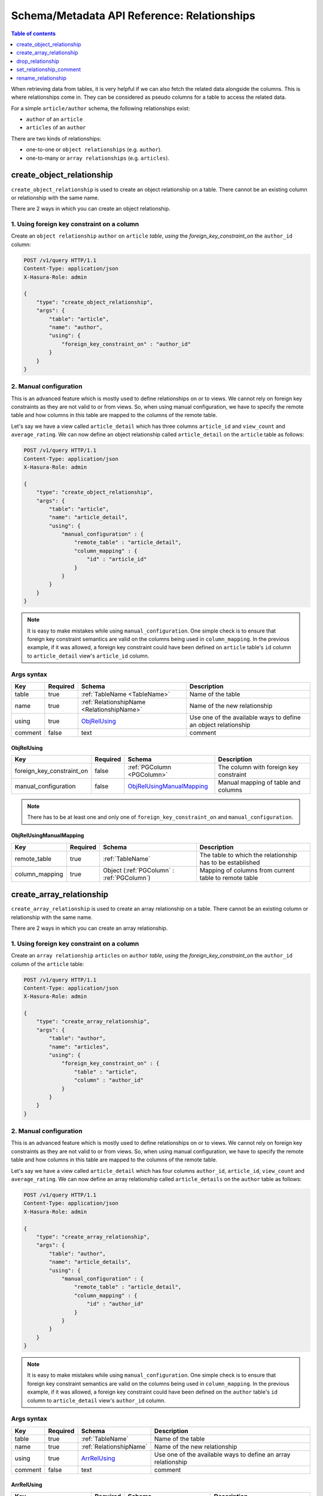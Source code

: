 Schema/Metadata API Reference: Relationships
============================================

.. contents:: Table of contents
  :backlinks: none
  :depth: 1
  :local:

When retrieving data from tables, it is very helpful if we can also
fetch the related data alongside the columns. This is where relationships come
in. They can be considered as pseudo columns for a table to access the related
data.

For a simple ``article/author`` schema, the following relationships exist:

- ``author`` of an ``article``
- ``articles`` of an ``author``

There are two kinds of relationships:

- one-to-one or ``object relationships`` (e.g. ``author``).
- one-to-many or ``array relationships`` (e.g. ``articles``).

.. _create_object_relationship:

create_object_relationship
--------------------------

``create_object_relationship`` is used to create an object relationship on a
table. There cannot be an existing column or relationship with the same name. 

There are 2 ways in which you can create an object relationship.

1. Using foreign key constraint on a column
^^^^^^^^^^^^^^^^^^^^^^^^^^^^^^^^^^^^^^^^^^^

Create an ``object relationship`` ``author`` on ``article`` *table*,  *using* the
*foreign_key_constraint_on* the ``author_id`` column:

.. code-block:: http

   POST /v1/query HTTP/1.1
   Content-Type: application/json
   X-Hasura-Role: admin

   {
       "type": "create_object_relationship",
       "args": {
           "table": "article",
           "name": "author",
           "using": {
               "foreign_key_constraint_on" : "author_id"
           }
       }
   }


.. _manual_obj_relationship:

2. Manual configuration
^^^^^^^^^^^^^^^^^^^^^^^

This is an advanced feature which is mostly used to define relationships on or
to views. We cannot rely on foreign key constraints as they are not valid to or
from views. So, when using manual configuration, we have to specify the remote
table and how columns in this table are mapped to the columns of the
remote table. 

Let's say we have a view called ``article_detail`` which has three columns
``article_id`` and ``view_count`` and ``average_rating``. We can now define an
object relationship called ``article_detail`` on the ``article`` table as
follows: 
 
.. code-block:: http

   POST /v1/query HTTP/1.1
   Content-Type: application/json
   X-Hasura-Role: admin

   {
       "type": "create_object_relationship",
       "args": {
           "table": "article",
           "name": "article_detail",
           "using": {
               "manual_configuration" : {
                   "remote_table" : "article_detail",
                   "column_mapping" : {
                       "id" : "article_id"
                   }
               }
           }
       }
   }

.. note::

   It is easy to make mistakes while using ``manual_configuration``.
   One simple check is to ensure that foreign key constraint semantics are valid
   on the columns being used in ``column_mapping``. In the previous example, if
   it was allowed, a foreign key constraint could have been defined on
   ``article`` table's ``id`` column to ``article_detail`` view's ``article_id``
   column.

.. _create_object_relationship_syntax:

Args syntax
^^^^^^^^^^^

.. list-table::
   :header-rows: 1

   * - Key
     - Required
     - Schema
     - Description
   * - table
     - true
     - :ref:`TableName <TableName>`
     - Name of the table
   * - name
     - true
     - :ref:`RelationshipName <RelationshipName>`
     - Name of the new relationship
   * - using
     - true
     - ObjRelUsing_
     - Use one of the available ways to define an object relationship
   * - comment
     - false
     - text
     - comment

.. _ObjRelUsing:

ObjRelUsing
&&&&&&&&&&&

.. list-table::
   :header-rows: 1

   * - Key
     - Required
     - Schema
     - Description
   * - foreign_key_constraint_on
     - false
     - :ref:`PGColumn <PGColumn>`
     - The column with foreign key constraint
   * - manual_configuration
     - false
     - ObjRelUsingManualMapping_
     - Manual mapping of table and columns

.. note::

   There has to be at least one and only one of ``foreign_key_constraint_on``
   and ``manual_configuration``. 


ObjRelUsingManualMapping
&&&&&&&&&&&&&&&&&&&&&&&&

.. list-table::
   :header-rows: 1

   * - Key
     - Required
     - Schema
     - Description
   * - remote_table
     - true
     - :ref:`TableName`
     - The table to which the relationship has to be established
   * - column_mapping
     - true
     - Object (:ref:`PGColumn` : :ref:`PGColumn`)
     - Mapping of columns from current table to remote table

.. _create_array_relationship:

create_array_relationship
-------------------------

``create_array_relationship`` is used to create an array relationship on a
table. There cannot be an existing column or relationship with the same name. 

There are 2 ways in which you can create an array relationship.

1. Using foreign key constraint on a column
^^^^^^^^^^^^^^^^^^^^^^^^^^^^^^^^^^^^^^^^^^^

Create an ``array relationship`` ``articles`` on ``author`` *table*,  *using* the
*foreign_key_constraint_on* the ``author_id`` column of the ``article`` table:

.. code-block:: http

   POST /v1/query HTTP/1.1
   Content-Type: application/json
   X-Hasura-Role: admin

   {
       "type": "create_array_relationship",
       "args": {
           "table": "author",
           "name": "articles",
           "using": {
               "foreign_key_constraint_on" : {
                   "table" : "article",
                   "column" : "author_id"
               }
           }
       }
   }


2. Manual configuration
^^^^^^^^^^^^^^^^^^^^^^^

This is an advanced feature which is mostly used to define relationships on or
to views. We cannot rely on foreign key constraints as they are not valid to or
from views. So, when using manual configuration, we have to specify the remote
table and how columns in this table are mapped to the columns of the
remote table.

Let's say we have a view called ``article_detail`` which has four columns
``author_id``, ``article_id``, ``view_count`` and ``average_rating``. We can now define an
array relationship called ``article_details`` on the ``author`` table as
follows:

.. code-block:: http

   POST /v1/query HTTP/1.1
   Content-Type: application/json
   X-Hasura-Role: admin

   {
       "type": "create_array_relationship",
       "args": {
           "table": "author",
           "name": "article_details",
           "using": {
               "manual_configuration" : {
                   "remote_table" : "article_detail",
                   "column_mapping" : {
                       "id" : "author_id"
                   }
               }
           }
       }
   }

.. note::

   It is easy to make mistakes while using ``manual_configuration``.
   One simple check is to ensure that foreign key constraint semantics are valid
   on the columns being used in ``column_mapping``. In the previous example, if
   it was allowed, a foreign key constraint could have been defined on the
   ``author`` table's ``id`` column to ``article_detail`` view's ``author_id``
   column.

.. _create_array_relationship_syntax:

Args syntax
^^^^^^^^^^^

.. list-table::
   :header-rows: 1

   * - Key
     - Required
     - Schema
     - Description
   * - table
     - true
     - :ref:`TableName`
     - Name of the table
   * - name
     - true
     - :ref:`RelationshipName`
     - Name of the new relationship
   * - using
     - true
     - ArrRelUsing_
     - Use one of the available ways to define an array relationship
   * - comment
     - false
     - text
     - comment

.. _ArrRelUsing:

ArrRelUsing
&&&&&&&&&&&

.. list-table::
   :header-rows: 1

   * - Key
     - Required
     - Schema
     - Description
   * - foreign_key_constraint_on
     - false
     - ArrRelUsingFKeyOn_
     - The column with foreign key constraint
   * - manual_configuration
     - false
     - ArrRelUsingManualMapping_
     - Manual mapping of table and columns

ArrRelUsingFKeyOn
&&&&&&&&&&&&&&&&&

.. list-table::
   :header-rows: 1

   * - Key
     - Required
     - Schema
     - Description
   * - table
     - true
     - :ref:`TableName`
     - Name of the table
   * - column
     - true
     - :ref:`PGColumn`
     - Name of the column with foreign key constraint

ArrRelUsingManualMapping
&&&&&&&&&&&&&&&&&&&&&&&&

.. list-table::
   :header-rows: 1

   * - Key
     - Required
     - Schema
     - Description
   * - remote_table
     - true
     - :ref:`TableName`
     - The table to which the relationship has to be established
   * - column_mapping
     - true
     - Object (:ref:`PGColumn` : :ref:`PGColumn`)
     - Mapping of columns from current table to remote table

.. _drop_relationship:

drop_relationship
-----------------

``drop_relationship`` is used to drop a relationship (both object and array) on
a table. If there are other objects dependent on this relationship like
permissions and query templates, etc., the query will fail and report the dependencies
unless ``cascade`` is set to ``true``. If ``cascade`` is set to ``true``, the
dependent objects are also dropped. 

An example:

.. code-block:: http

   POST /v1/query HTTP/1.1
   Content-Type: application/json
   X-Hasura-Role: admin

   {
       "type": "drop_relationship",
       "args": {
           "table": "article",
           "relationship": "article_detail"
       }
   }

.. _drop_relationship_syntax:

Args syntax
^^^^^^^^^^^

.. list-table::
   :header-rows: 1

   * - Key
     - Required
     - Schema
     - Description
   * - table
     - true
     - :ref:`TableName`
     - Name of the table
   * - name
     - true
     - :ref:`RelationshipName`
     - Name of the relationship that needs to be dropped
   * - cascade
     - false
     - Boolean
     - When set to ``true``, all the dependent items on this relationship are also dropped

.. note::

   Be careful when using ``cascade``. First, try running the query without
   ``cascade`` or ``cascade`` set to ``false``.

.. _set_relationship_comment:

set_relationship_comment
------------------------

``set_relationship_comment`` is used to set/update the comment on a
relationship. Setting the comment to ``null`` removes it. 

An example:

.. code-block:: http

   POST /v1/query HTTP/1.1
   Content-Type: application/json
   X-Hasura-Role: admin

   {
       "type": "set_relationship_comment",
       "args": {
           "table": "article",
           "name": "article_detail",
           "comment" : "has extra information about an article like count etc."
       }
   }

.. _set_relationship_comment_syntax:

Args syntax
^^^^^^^^^^^

.. list-table::
   :header-rows: 1

   * - Key
     - Required
     - Schema
     - Description
   * - table
     - true
     - :ref:`TableName`
     - Name of the table
   * - name
     - true
     - :ref:`RelationshipName`
     - The relationship
   * - comment
     - false
     - Text
     - Comment

.. _rename_relationship:

rename_relationship
-------------------

``rename_relationship`` is used to the modify name of an existing relationship.

An example:

.. code-block:: http

   POST /v1/query HTTP/1.1
   Content-Type: application/json
   X-Hasura-Role: admin

   {
       "type": "rename_relationship",
       "args": {
           "table": "article",
           "name": "article_details",
           "new_name": "article_detail"
       }
   }

.. _rename_relationship_syntax:

Args syntax
^^^^^^^^^^^

.. list-table::
   :header-rows: 1

   * - Key
     - Required
     - Schema
     - Description
   * - table
     - true
     - :ref:`TableName`
     - Name of the table
   * - name
     - true
     - :ref:`RelationshipName`
     - The relationship
   * - new_name
     - true
     - :ref:`RelationshipName`
     - New relationship name
